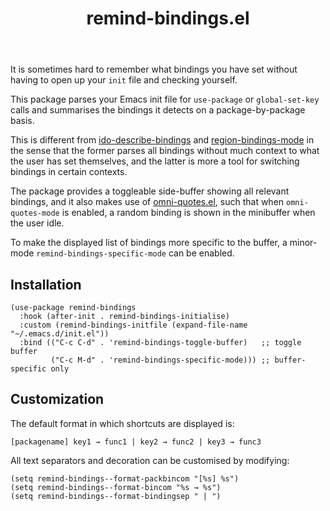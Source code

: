 #+TITLE: remind-bindings.el

# NOTE: HTML for the GitHub renderer, courtesy of alphapapa for the template.
#+HTML: <a href="https://melpa.org/#/remind-bindings"><img src="https://melpa.org/packages/remind-bindings-badge.svg"></a> <a href="https://stable.melpa.org/#/remind-bindings"><img src="https://stable.melpa.org/packages/remind-bindings-badge.svg"></a>

 It is sometimes hard to remember what bindings you have set without having to open up your =init= file and checking yourself.

 This package parses your Emacs init file for =use-package= or =global-set-key= calls and summarises the bindings it detects on a package-by-package basis.

 This is different from [[https://github.com/danil/ido-describe-bindings][ido-describe-bindings]] and [[https://github.com/fgallina/region-bindings-mode][region-bindings-mode]] in the sense that the former parses all bindings without much context to what the user has set themselves, and the latter is more a tool for switching bindings in certain contexts.

 The package provides a toggleable side-buffer showing all relevant bindings, and it also makes use of [[https://github.com/AdrieanKhisbe/omni-quotes.el][omni-quotes.el]], such that when =omni-quotes-mode= is enabled, a random binding is shown in the minibuffer when the user idle.

 To make the displayed list of bindings more specific to the buffer, a minor-mode =remind-bindings-specific-mode= can be enabled.
 
 #+HTML: <img src="https://user-images.githubusercontent.com/20641402/73578038-efebd680-447e-11ea-9ae1-4cb8c692afd9.gif" />
 

** Installation

   #+begin_src elisp
     (use-package remind-bindings
       :hook (after-init . remind-bindings-initialise)
       :custom (remind-bindings-initfile (expand-file-name "~/.emacs.d/init.el"))
       :bind (("C-c C-d" . 'remind-bindings-toggle-buffer)   ;; toggle buffer
              ("C-c M-d" . 'remind-bindings-specific-mode))) ;; buffer-specific only
   #+end_src

** Customization

 The default format in which shortcuts are displayed is:

 #+begin_src shell
 [packagename] key1 → func1 | key2 → func2 | key3 → func3
 #+end_src


 All text separators and decoration can be customised by modifying:

 #+begin_src elisp
   (setq remind-bindings--format-packbincom "[%s] %s")
   (setq remind-bindings--format-bincom "%s → %s")
   (setq remind-bindings--format-bindingsep " | ")
 #+end_src


